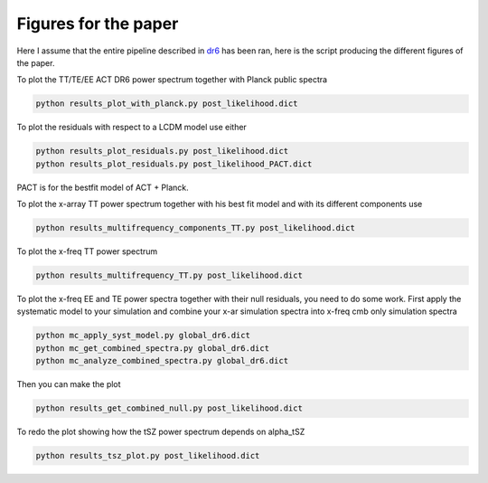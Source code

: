 **************************
Figures for the paper
**************************

Here I assume that the entire pipeline described in `dr6 <https://github.com/simonsobs/PSpipe/tree/master/project/data_analysis/dr6.rst/>`_
has been ran, here is the script producing the different figures of the paper.


To plot the TT/TE/EE ACT DR6 power spectrum together with Planck public spectra

.. code:: shell

    python results_plot_with_planck.py post_likelihood.dict
    
To plot the residuals with respect to a LCDM model use either

.. code:: shell

    python results_plot_residuals.py post_likelihood.dict
    python results_plot_residuals.py post_likelihood_PACT.dict

PACT is for the bestfit model of ACT + Planck.

To plot the x-array TT power spectrum together with his best fit model and with its different components use

.. code:: shell

    python results_multifrequency_components_TT.py post_likelihood.dict

To plot the x-freq TT power spectrum

.. code:: shell

    python results_multifrequency_TT.py post_likelihood.dict

To plot the x-freq EE and TE power spectra together with their null residuals, you need to do some work.
First apply the systematic model to your simulation and combine your x-ar simulation spectra into x-freq cmb only simulation spectra

.. code:: shell

    python mc_apply_syst_model.py global_dr6.dict
    python mc_get_combined_spectra.py global_dr6.dict
    python mc_analyze_combined_spectra.py global_dr6.dict

Then you can make the plot

.. code:: shell

    python results_get_combined_null.py post_likelihood.dict

To redo the plot showing how the tSZ power spectrum depends on alpha_tSZ

.. code:: shell

    python results_tsz_plot.py post_likelihood.dict
